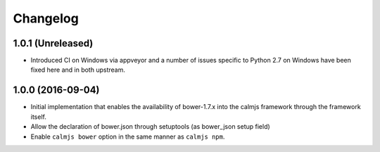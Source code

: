 Changelog
=========

1.0.1 (Unreleased)
------------------

- Introduced CI on Windows via appveyor and a number of issues specific
  to Python 2.7 on Windows have been fixed here and in both upstream.

1.0.0 (2016-09-04)
------------------

- Initial implementation that enables the availability of bower-1.7.x
  into the calmjs framework through the framework itself.
- Allow the declaration of bower.json through setuptools (as bower_json
  setup field)
- Enable ``calmjs bower`` option in the same manner as ``calmjs npm``.
